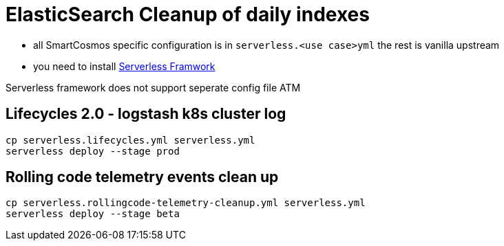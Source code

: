 = ElasticSearch Cleanup of daily indexes

* all SmartCosmos specific configuration is in `serverless.<use case>yml` the rest is vanilla upstream
* you need to install https://serverless.com/[Serverless Framwork]

Serverless framework does not support seperate config file ATM

== Lifecycles 2.0 - logstash k8s cluster log

    cp serverless.lifecycles.yml serverless.yml
    serverless deploy --stage prod

== Rolling code telemetry events clean up

    cp serverless.rollingcode-telemetry-cleanup.yml serverless.yml
    serverless deploy --stage beta
